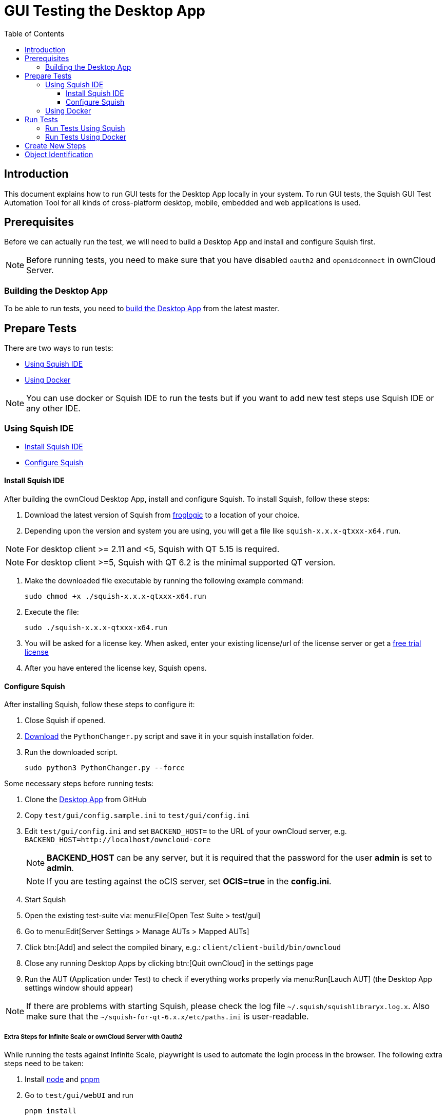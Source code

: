 = GUI Testing the Desktop App
:toc: right
:toclevels: 3
:description: This document explains how to run GUI tests for the Desktop App locally in your system.

:squish-url: https://www.froglogic.com/squish/download/
:free-trial-url: https://www.froglogic.com/squish/free-trial/
:pythonchanger-url: https://kb.froglogic.com/squish/howto/changing-python-installation-used-squish-binary-packages/PythonChanger.py
:owncloud-test-middleware-url: https://github.com/owncloud/owncloud-test-middleware
:test-case-scenario-url: https://bdd.tips/#chapter=9
:squish-docker-image-url: https://hub.docker.com/r/owncloudci/squish
:acceptance-tests-url: https://doc.owncloud.com/server/developer_manual/testing/acceptance-tests.html#how-to-write-acceptance-tests
:stepdefinitions-url: https://github.com/owncloud/owncloud-test-middleware/tree/main/src/stepDefinitions
:object-map-object-url: https://www.froglogic.com/squish/features/object-map-object-identification-tools/
:client-repo-url: https://github.com/owncloud/client/
:node-install-url: https://nodejs.org/en/download/package-manager
:pnpm-install-url: https://pnpm.io/installation
:yarn-install-url: https://classic.yarnpkg.com/en/docs/install/#debian-stable

== Introduction

{description} To run GUI tests, the Squish GUI Test Automation Tool for all kinds of cross-platform desktop, mobile, embedded and web applications is used.

== Prerequisites

Before we can actually run the test, we will need to build a Desktop App and install and configure Squish first.

NOTE: Before running tests, you need to make sure that you have disabled `oauth2` and `openidconnect` in ownCloud Server.

=== Building the Desktop App

To be able to run tests, you need to xref:appendices/building.adoc[build the Desktop App] from the latest master.

== Prepare Tests

There are two ways to run tests:

* xref:using-squish-ide[Using Squish IDE]
* xref:using-docker[Using Docker]

NOTE: You can use docker or Squish IDE to run the tests but if you want to add new test steps use Squish IDE or any other IDE.

=== Using Squish IDE
* xref:install-squish-ide[Install Squish IDE]
* xref:configure-squish[Configure Squish]

==== Install Squish IDE

After building the ownCloud Desktop App, install and configure Squish. To install Squish, follow these steps:

. Download the latest version of Squish from {squish-url}[froglogic] to a location of your choice.
. Depending upon the version and system you are using, you will get a file like `squish-x.x.x-qtxxx-x64.run`.

NOTE: For desktop client >= 2.11 and <5, Squish with QT 5.15 is required.

NOTE: For desktop client >=5, Squish with QT 6.2 is the minimal supported QT version.

. Make the downloaded file executable by running the following example command:
+
[source,bash]
----
sudo chmod +x ./squish-x.x.x-qtxxx-x64.run
----
. Execute the file:
+
[source,bash]
----
sudo ./squish-x.x.x-qtxxx-x64.run
----
. You will be asked for a license key. When asked, enter your existing license/url of the license server or get a {free-trial-url}[free trial license]
. After you have entered the license key, Squish opens.

==== Configure Squish

After installing Squish, follow these steps to configure it:

. Close Squish if opened.
. {pythonchanger-url}[Download] the `PythonChanger.py` script and save it in your squish installation folder.
. Run the downloaded script.
+
[source,bash]
----
sudo python3 PythonChanger.py --force
----

Some necessary steps before running tests:

. Clone the {client-repo-url}[Desktop App] from GitHub
. Copy `test/gui/config.sample.ini` to `test/gui/config.ini`
. Edit `test/gui/config.ini` and set `BACKEND_HOST=` to the URL of your ownCloud server, e.g. `BACKEND_HOST=http://localhost/owncloud-core`
+
NOTE: *BACKEND_HOST* can be any server, but it is required that the password for the user *admin* is set to *admin*.
+
NOTE: If you are testing against the oCIS server, set *OCIS=true* in the *config.ini*.

. Start Squish
. Open the existing test-suite via: menu:File[Open Test Suite > test/gui]
. Go to menu:Edit[Server Settings > Manage AUTs > Mapped AUTs]
. Click btn:[Add] and select the compiled binary, e.g.: `client/client-build/bin/owncloud`
. Close any running Desktop Apps by clicking btn:[Quit ownCloud] in the settings page
. Run the AUT (Application under Test) to check if everything works properly via menu:Run[Lauch AUT] (the Desktop App settings window should appear)

NOTE: If there are problems with starting Squish, please check the log file `~/.squish/squishlibraryx.log.x`. Also make sure that the `~/squish-for-qt-6.x.x/etc/paths.ini` is user-readable.

===== Extra Steps for Infinite Scale or ownCloud Server with Oauth2

While running the tests against Infinite Scale, playwright is used to automate the login process in the browser. The following extra steps need to be taken:

. Install {node-install-url}[node] and {pnpm-install-url}[pnpm]
. Go to `test/gui/webUI` and run 
+
[source,bash]
----
pnpm install
----
. Install Playwright Chromium 
+
[source,bash]
----
npx playwright install chromium
----

=== Using Docker

You can also use the {squish-docker-image-url}[Squish docker image] to run tests. Proceed with the following steps:

. Copy `server.ini` file from `test/gui/drone` to a new folder called `local`
. Change `AUT/owncloud` value to `"/app/client-build/bin"`
. Pull the docker image with the following command:
+
[source,bash]
----
sudo docker pull owncloudci/squish
----

== Run Tests

* xref:run-tests-using-squish[Run Tests Using Squish]
* xref:run-tests-using-docker[Run Tests Using Docker]

NOTE: Before running middleware, install {yarn-install-url}[yarn] and clone middleware from {owncloud-test-middleware-url}[here].

=== Run Tests Using Squish

* Start the {owncloud-test-middleware-url}[owncloud-test-middleware]
* Quit the Desktop App if you have opened it earlier and make sure that Desktop App is not running in the background.
* Click the play button for a {test-case-scenario-url}[test-case or scenario].

=== Run Tests Using Docker

* Start the {owncloud-test-middleware-url}[owncloud-test-middleware]
* Run the Squish docker image using the following command:
+
[source,bash]
----
docker run --rm --network=host -e LICENSEKEY='YOUR_SQUISH_LICENSE' -e MIDDLEWARE_URL='http://localhost:3000/' -e BACKEND_HOST='http://localhost/owncloud-server/' -e SERVER_INI='/app/test/gui/local/server.ini' -e CLIENT_REPO='/app/' -e SQUISH_PARAMETERS='--retry 1' -v ${PWD}:/app owncloudci/squish:latest
----

== Create New Steps

* The language used for the tests is basically the same as in other repos. See {acceptance-tests-url}[how to write acceptance tests] for more information.
* Steps that have to go through the test-middleware are named the same way they are named in the {stepdefinitions-url}[middleware] but have additionally `on the server` either at the end or in the middle of the sentence.

== Object Identification

See {object-map-object-url}[object mapping and identification] for more details.
